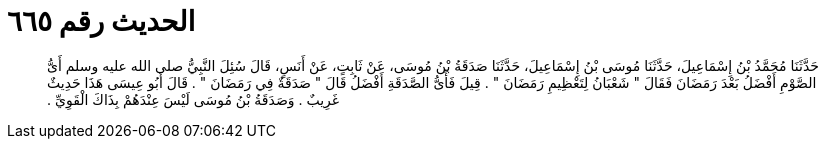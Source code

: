 
= الحديث رقم ٦٦٥

[quote.hadith]
حَدَّثَنَا مُحَمَّدُ بْنُ إِسْمَاعِيلَ، حَدَّثَنَا مُوسَى بْنُ إِسْمَاعِيلَ، حَدَّثَنَا صَدَقَةُ بْنُ مُوسَى، عَنْ ثَابِتٍ، عَنْ أَنَسٍ، قَالَ سُئِلَ النَّبِيُّ صلى الله عليه وسلم أَىُّ الصَّوْمِ أَفْضَلُ بَعْدَ رَمَضَانَ فَقَالَ ‏"‏ شَعْبَانُ لِتَعْظِيمِ رَمَضَانَ ‏"‏ ‏.‏ قِيلَ فَأَىُّ الصَّدَقَةِ أَفْضَلُ قَالَ ‏"‏ صَدَقَةٌ فِي رَمَضَانَ ‏"‏ ‏.‏ قَالَ أَبُو عِيسَى هَذَا حَدِيثٌ غَرِيبٌ ‏.‏ وَصَدَقَةُ بْنُ مُوسَى لَيْسَ عِنْدَهُمْ بِذَاكَ الْقَوِيِّ ‏.‏